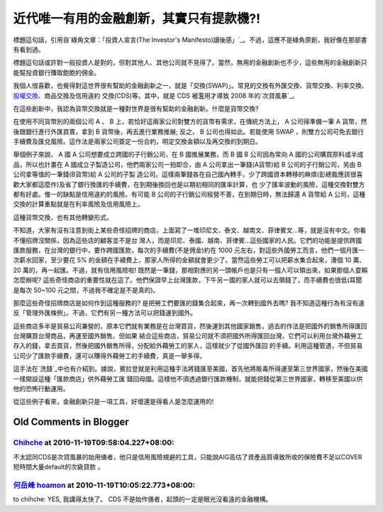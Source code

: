 近代唯一有用的金融創新，其實只有提款機?!
================================================================================

標題這句話，引用自`綠角文章：「投資人宣言(The Investor's
Manifesto)讀後感」`_。不過，這應不是綠角原創，我好像在那部書有看到過。

標題這句話或許對一般投資人是對的，但對其他人、其他公司就不見得了。當然，無用的金融創新也不少，這些無用的金融創新只能幫投資銀行賺取飽飽的佣金。

我個人很喜歡，也覺得對這世界很有幫助的金融創新之一，就是「交換(SWAP)」。常見的交換有外匯交換、貨幣交換、利率交換、`股權交換`_、商品交換及信用違約
交換(CDS)等。其中，就是 CDS 被濫用才導致 2008 年的`次貸風暴`_。

在這些創新中，我認為貨幣交換就是一種對世界是很有幫助的金融創新。什麼是貨幣交換?

在使用不同貨幣別的兩個公司 A 、 B 上，若恰好這兩家公司對雙方的貨幣有需求，在傳統方法上， A 公司得準備一筆 A 貨幣，然後跟銀行進行外匯買賣，拿到
B 貨幣後，再去進行業務推展; 反之， B 公司也得如此。若能使用 SWAP
，則雙方公司可免去銀行手續費及匯兌風險。這作法是兩家公司簽定一份合約，明定交換金額以及再交換的到期日。

舉個例子來說， A 國 A 公司想要成立跨國的子行銷公司，在 B 國推展業務，而 B 國 B 公司因為常向 A 國的公司購買原料或半成品，所以也計畫在 A
國成立子製造公司，他們兩家公司一拍即合，由 A 公司拿出一筆錢(A貨幣)給 B 公司的子行銷公司，另由 B 公司拿等值的一筆錢(B貨幣)給 A 公司的子製
造公司。這樣兩筆錢各在自己國內轉手，少了跨國資本轉移的麻煩(彭總裁應該很喜歡大家都這麼作)及省了銀行換匯的手續費，在到期後換回也是以期初相同的匯率計算，也
少了匯率波動的風險，這種交換對雙方都有好處。惟一的缺點是信用違約的風險。有可能 B 公司的子行銷公司經營不善，在到期日時，無法歸還 A 貨幣給 A
公司，這種交換的計算重點就是在利率風險及信用風險上。

這種貨幣交換，也有其他轉變形式。

不知道，大家有沒有注意到街上某些奇怪招牌的商店，上面寫了一堆印尼文、泰文、越南文、菲律賓文…等，就是沒有中文。你看不懂招牌沒關係，因為這些店的顧客並不是台
灣人，而是印尼、泰國、越南、菲律賓…這些國家的人民。它們的功能是提供跨國匯款服務，在台灣的銀行中，要作跨國匯款，每次的手續費(不是佣金)約在 1000
元左右，對這些外國勞工而言，他們一個月匯一次薪水回家，至少要花 5% 的金額在手續費上，那家人所得的金額就會更少了。當然這些勞工可以把薪水集合起來，湊個
10 萬、 20 萬的，再一起匯。不過，就有信用風險啦! 既然是一筆錢，那相對應的另一頭帳戶也是只有一個人可以領出來，如果那個人耍賴怎麼辦呢?
這些奇怪商店的重要性就在這了。他們保證早上台灣匯款，下午另一國的家人就可以去領錢了，而手續費也很低(耳聞是每次 50~100
元之間，不過我不確定是不是真的)。

那麼這些奇怪招牌商店是如何作到這種服務的? 是把勞工們要匯的錢集合起來，再一次轉到國外去嗎?
我不知道這種行為有沒有違反「管理外匯條例」。不過，它們有另一種方法可以把錢運到國外。

這些商店多半是貿易公司兼營的，原本它們就有業務是在台灣買貨，然後運到其他國家銷售，過去的作法是把國外的銷售所得匯回台灣購買台灣商品，再運至國外銷售。但如果
結合這些商店，貿易公司就不須把國外所得匯回台灣，它們可以利用台灣外藉勞工存入的錢，拿去買貨，然後把國外銷售所得，分配給外藉勞工的家人，這樣就少了從國外匯回
的手續。利用這種管道，不但貿易公司少了匯款手續費，還可以賺得外藉勞工的手續費，真是一舉多得。

這手法在`洗錢`_中也有介紹到。據說，賓拉登就是利用這種手法將錢匯至美國，首先他將販毒所得運至第三世界國家，然後在美國一樣開設這種「匯款商店」供外藉勞工匯
錢回母國。這樣他不須透過銀行匯款機制，就能把錢從第三世界國家，轉移至美國以供他的恐怖行動運用。

從這些例子看來，金融創新只是一項工具，好壞還是得看人是怎麼運用的!

.. _綠角文章：「投資人宣言(The Investor's Manifesto)讀後感」:
    http://greenhornfinancefootnote.blogspot.com/2010/11/investors-
    manifesto_10.html
.. _股權交換: http://hoamon.blogspot.com/2009/05/blog-post.html
.. _次貸風暴: http://zh.wikipedia.org/zh/%E6%AC%A1%E8%B2%B8%E5%8D%B1%E6%A9%9F
.. _洗錢: http://www.books.com.tw/exep/prod/booksfile.php?item=0010399094


Old Comments in Blogger
--------------------------------------------------------------------------------



`Chihche <http://www.blogger.com/profile/11934136920531367596>`_ at 2010-11-19T09:58:04.227+08:00:
^^^^^^^^^^^^^^^^^^^^^^^^^^^^^^^^^^^^^^^^^^^^^^^^^^^^^^^^^^^^^^^^^^^^^^^^^^^^^^^^^^^^^^^^^^^^^^^^^^^^^^^^^^^^^^^

不太認同CDS是次貸風暴的始用俑者，他只是信用風險規避的工具，只能說AIG高估了資產品質導致所收的保險費不足以COVER短時間大量default的次級貸款
。

`何岳峰 hoamon <http://www.blogger.com/profile/03979063804278011312>`_ at 2010-11-19T10:05:22.773+08:00:
^^^^^^^^^^^^^^^^^^^^^^^^^^^^^^^^^^^^^^^^^^^^^^^^^^^^^^^^^^^^^^^^^^^^^^^^^^^^^^^^^^^^^^^^^^^^^^^^^^^^^^^^^^^^^^^^^^

to chihche:
YES, 我講得太快了。 CDS 不是始作俑者，起頭的一定是眼光沒看遠的金融機構。

.. author:: default
.. categories:: chinese
.. tags:: cds, investment, finance, swap
.. comments::